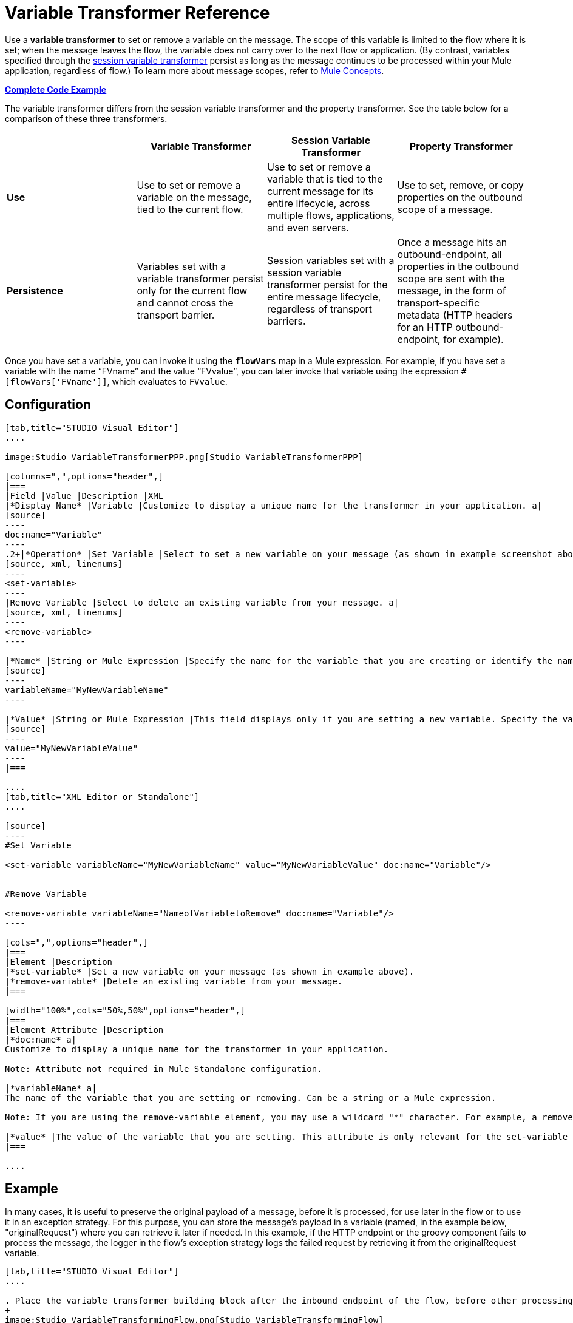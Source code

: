= Variable Transformer Reference

Use a *variable transformer* to set or remove a variable on the message. The scope of this variable is limited to the flow where it is set; when the message leaves the flow, the variable does not carry over to the next flow or application. (By contrast, variables specified through the link:/docs/display/34X/Session+Variable+Transformer+Reference[session variable transformer] persist as long as the message continues to be processed within your Mule application, regardless of flow.) To learn more about message scopes, refer to link:/docs/display/34X/Mule+Concepts#MuleConcepts-TheMuleMessage[Mule Concepts].

*<<Complete Code Example>>*

The variable transformer differs from the session variable transformer and the property transformer. See the table below for a comparison of these three transformers.

[cols=",,,",options="header",]
|===
|  |Variable Transformer |Session Variable Transformer |Property Transformer
|*Use* |Use to set or remove a variable on the message, tied to the current flow. |Use to set or remove a variable that is tied to the current message for its entire lifecycle, across multiple flows, applications, and even servers. |Use to set, remove, or copy properties on the outbound scope of a message.
|*Persistence* |Variables set with a variable transformer persist only for the current flow and cannot cross the transport barrier. |Session variables set with a session variable transformer persist for the entire message lifecycle, regardless of transport barriers. |Once a message hits an outbound-endpoint, all properties in the outbound scope are sent with the message, in the form of transport-specific metadata (HTTP headers for an HTTP outbound-endpoint, for example).
|===

Once you have set a variable, you can invoke it using the **`flowVars`** map in a Mule expression. For example, if you have set a variable with the name "`FVname`" and the value "`FVvalue`", you can later invoke that variable using the expression `#[flowVars['FVname']]`, which evaluates to `FVvalue`.

== Configuration

[tabs]
------
[tab,title="STUDIO Visual Editor"]
....

image:Studio_VariableTransformerPPP.png[Studio_VariableTransformerPPP]

[columns=",",options="header",]
|===
|Field |Value |Description |XML
|*Display Name* |Variable |Customize to display a unique name for the transformer in your application. a|
[source]
----
doc:name="Variable"
----
.2+|*Operation* |Set Variable |Select to set a new variable on your message (as shown in example screenshot above). a|
[source, xml, linenums]
----
<set-variable>
----
|Remove Variable |Select to delete an existing variable from your message. a|
[source, xml, linenums]
----
<remove-variable>
----

|*Name* |String or Mule Expression |Specify the name for the variable that you are creating or identify the name of the variable that you are removing. If you are removing variables, this field accepts a wildcard "*" character. a|
[source]
----
variableName="MyNewVariableName"
----

|*Value* |String or Mule Expression |This field displays only if you are setting a new variable. Specify the value using either a string or a Mule expression. a|
[source]
----
value="MyNewVariableValue"
----
|===

....
[tab,title="XML Editor or Standalone"]
....

[source]
----
#Set Variable
      
<set-variable variableName="MyNewVariableName" value="MyNewVariableValue" doc:name="Variable"/>
     
     
#Remove Variable
     
<remove-variable variableName="NameofVariabletoRemove" doc:name="Variable"/>
----

[cols=",",options="header",]
|===
|Element |Description
|*set-variable* |Set a new variable on your message (as shown in example above).
|*remove-variable* |Delete an existing variable from your message.
|===

[width="100%",cols="50%,50%",options="header",]
|===
|Element Attribute |Description
|*doc:name* a|
Customize to display a unique name for the transformer in your application.

Note: Attribute not required in Mule Standalone configuration.

|*variableName* a|
The name of the variable that you are setting or removing. Can be a string or a Mule expression.

Note: If you are using the remove-variable element, you may use a wildcard "*" character. For example, a remove-variable transformer with a variable name "http.*" removes all variables with a name that begins with "http." from the message.

|*value* |The value of the variable that you are setting. This attribute is only relevant for the set-variable element. Can be a string or a Mule expression.
|===

....
------

== Example

In many cases, it is useful to preserve the original payload of a message, before it is processed, for use later in the flow or to use it in an exception strategy. For this purpose, you can store the message's payload in a variable (named, in the example below, "originalRequest") where you can retrieve it later if needed. In this example, if the HTTP endpoint or the groovy component fails to process the message, the logger in the flow's exception strategy logs the failed request by retrieving it from the originalRequest variable.

[tabs]
------
[tab,title="STUDIO Visual Editor"]
....

. Place the variable transformer building block after the inbound endpoint of the flow, before other processing takes place on the message.
+
image:Studio_VariableTransformingFlow.png[Studio_VariableTransformingFlow]

. Configure the variable transformer according to the screenshot below. +
image:Studio_VariableTransformer.png[Studio_VariableTransformer]

. Configure the exception strategy of the flow with a logger that retrieves this variable in the event an exception occurs.
+
image:Studio_LoggerVariableTransformer.png[Studio_LoggerVariableTransformer]

....
[tab,title="XML Editor or Standalone"]
....

[source, xml, linenums]
----
<flow name="VariableTransformingFlow1" doc:name="VariableTransformingFlow1">
     <http:inbound-endpoint exchange-pattern="request-response" host="localhost" port="8081" doc:name="HTTP"/>
     <set-variable variableName="originalRequest" value="#[payload]" doc:name="Save Request"/>
     <http:outbound-endpoint exchange-pattern="request-response" host="localhost" port="8081" method="POST" doc:name="HTTP"/>
     <scripting:component doc:name="Groovy">
         <scripting:script engine="Groovy"/>
     </scripting:component>
     <catch-exception-strategy doc:name="Catch Exception Strategy">
         <logger level="INFO" doc:name="Log Request" message="Error processing #[flowVars['originalRequest']]" />
     </catch-exception-strategy>
</flow>
----

....
------


== Complete Code Example

*View namespace*

[source, xml, linenums]
----
<flow name="VariableTransformingFlow1" doc:name="VariableTransformingFlow1">
      <http:inbound-endpoint exchange-pattern="request-response" host="localhost" port="8081" doc:name="HTTP"/>
      <set-variable variableName="originalRequest" value="#[payload]" doc:name="Save Request"/>
      <http:outbound-endpoint exchange-pattern="request-response" host="localhost" port="8081" method="POST" doc:name="HTTP"/>
      <scripting:component doc:name="Groovy">
         <scripting:script engine="Groovy"/>
      </scripting:component>
      <remove-variable variableName="NameofVariabletoRemove" doc:name="Variable"/>
      <catch-exception-strategy doc:name="Catch Exception Strategy">
         <logger level="INFO" doc:name="Log Request" message="Error processing #[flowVars['originalRequest']]" />
      </catch-exception-strategy>
</flow>
----

== See Also

* Refer to link:/docs/display/34X/Mule+Concepts#MuleConcepts-TheMuleMessage[Mule Concepts] to learn more about message scopes.
* Read about related transformers, the link:/docs/display/34X/Session+Variable+Transformer+Reference[session variable transformer] and the link:/docs/display/34X/Property+Transformer+Reference[properties transformer], which you can use to set properties and variables for different scopes.
* Learn how to use Mule Expression Language to read flow variables using the `flowVars` map.
